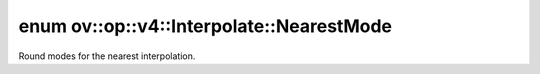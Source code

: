 .. index:: pair: enum; NearestMode
.. _doxid-classov_1_1op_1_1v4_1_1_interpolate_1ad79e2d96abdf4d07b5d9f322372149c2:

enum ov::op::v4::Interpolate::NearestMode
=========================================

Round modes for the nearest interpolation.

.. ref-code-block:: cpp
	:class: doxyrest-overview-code-block

	#include <interpolate.hpp>

	enum NearestMode
	{
	    :target:`ROUND_PREFER_FLOOR<doxid-classov_1_1op_1_1v4_1_1_interpolate_1ad79e2d96abdf4d07b5d9f322372149c2a288b312c0705906c0939746e0a1a8928>`,
	    :target:`ROUND_PREFER_CEIL<doxid-classov_1_1op_1_1v4_1_1_interpolate_1ad79e2d96abdf4d07b5d9f322372149c2a396bd6da7c7ee7235973d332fabe6e28>`,
	    :target:`FLOOR<doxid-classov_1_1op_1_1v4_1_1_interpolate_1ad79e2d96abdf4d07b5d9f322372149c2a56c1e354d36beb85b0d881c5b2e24cbe>`,
	    :target:`CEIL<doxid-classov_1_1op_1_1v4_1_1_interpolate_1ad79e2d96abdf4d07b5d9f322372149c2a5bdce8e6d9dc3efbbd31e90a8a181dff>`,
	    :target:`SIMPLE<doxid-classov_1_1op_1_1v4_1_1_interpolate_1ad79e2d96abdf4d07b5d9f322372149c2ae5564829e2f85f6a6873a9d5c4f26d09>`,
	    :target:`OPENVINO_ENUM_DEPRECATED<doxid-classov_1_1op_1_1v4_1_1_interpolate_1ad79e2d96abdf4d07b5d9f322372149c2a818ab456ff0423396ee6fd069cc2396b>` =("Please use SIMPLE instead") = SIMPLE,
	};

